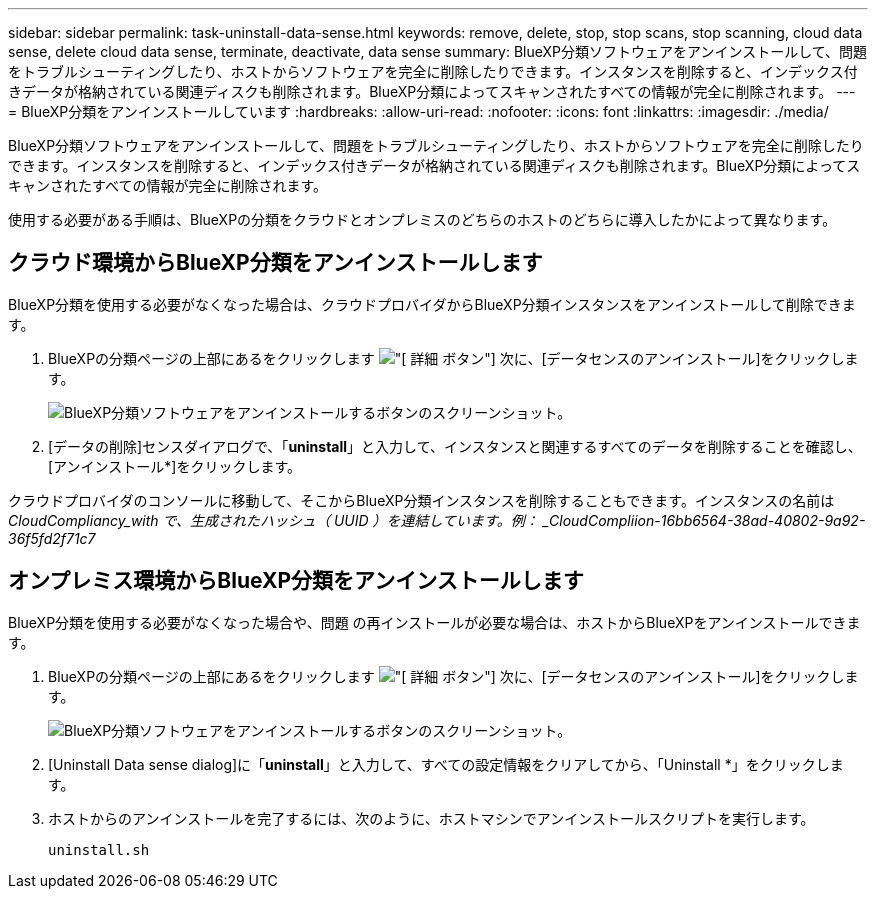 ---
sidebar: sidebar 
permalink: task-uninstall-data-sense.html 
keywords: remove, delete, stop, stop scans, stop scanning, cloud data sense, delete cloud data sense, terminate, deactivate, data sense 
summary: BlueXP分類ソフトウェアをアンインストールして、問題をトラブルシューティングしたり、ホストからソフトウェアを完全に削除したりできます。インスタンスを削除すると、インデックス付きデータが格納されている関連ディスクも削除されます。BlueXP分類によってスキャンされたすべての情報が完全に削除されます。 
---
= BlueXP分類をアンインストールしています
:hardbreaks:
:allow-uri-read: 
:nofooter: 
:icons: font
:linkattrs: 
:imagesdir: ./media/


[role="lead"]
BlueXP分類ソフトウェアをアンインストールして、問題をトラブルシューティングしたり、ホストからソフトウェアを完全に削除したりできます。インスタンスを削除すると、インデックス付きデータが格納されている関連ディスクも削除されます。BlueXP分類によってスキャンされたすべての情報が完全に削除されます。

使用する必要がある手順は、BlueXPの分類をクラウドとオンプレミスのどちらのホストのどちらに導入したかによって異なります。



== クラウド環境からBlueXP分類をアンインストールします

BlueXP分類を使用する必要がなくなった場合は、クラウドプロバイダからBlueXP分類インスタンスをアンインストールして削除できます。

. BlueXPの分類ページの上部にあるをクリックします image:screenshot_gallery_options.gif["[ 詳細 ] ボタン"] 次に、[データセンスのアンインストール]をクリックします。
+
image:screenshot_compliance_uninstall.png["BlueXP分類ソフトウェアをアンインストールするボタンのスクリーンショット。"]

. [データの削除]センスダイアログで、「*uninstall*」と入力して、インスタンスと関連するすべてのデータを削除することを確認し、[アンインストール*]をクリックします。


クラウドプロバイダのコンソールに移動して、そこからBlueXP分類インスタンスを削除することもできます。インスタンスの名前は _CloudCompliancy_with で、生成されたハッシュ（ UUID ）を連結しています。例： _CloudCompliion-16bb6564-38ad-40802-9a92-36f5fd2f71c7_



== オンプレミス環境からBlueXP分類をアンインストールします

BlueXP分類を使用する必要がなくなった場合や、問題 の再インストールが必要な場合は、ホストからBlueXPをアンインストールできます。

. BlueXPの分類ページの上部にあるをクリックします image:screenshot_gallery_options.gif["[ 詳細 ] ボタン"] 次に、[データセンスのアンインストール]をクリックします。
+
image:screenshot_compliance_uninstall.png["BlueXP分類ソフトウェアをアンインストールするボタンのスクリーンショット。"]

. [Uninstall Data sense dialog]に「*uninstall*」と入力して、すべての設定情報をクリアしてから、「Uninstall *」をクリックします。
. ホストからのアンインストールを完了するには、次のように、ホストマシンでアンインストールスクリプトを実行します。
+
[source, cli]
----
uninstall.sh
----

